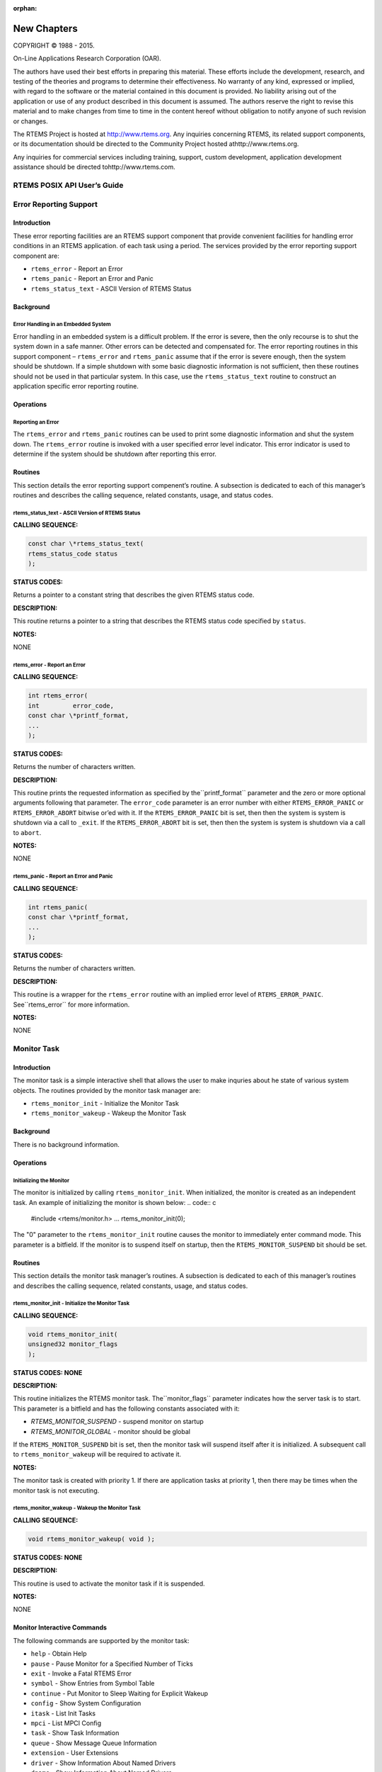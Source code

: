 :orphan:



.. COMMENT: %**end of header

.. COMMENT: COPYRIGHT (c) 1989-2013.

.. COMMENT: On-Line Applications Research Corporation (OAR).

.. COMMENT: All rights reserved.

.. COMMENT: Master file for the C User's Guide

.. COMMENT: Joel's Questions

.. COMMENT: 1.  Why does paragraphindent only impact makeinfo?

.. COMMENT: 2.  Why does paragraphindent show up in HTML?

.. COMMENT: COPYRIGHT (c) 1988-2002.

.. COMMENT: On-Line Applications Research Corporation (OAR).

.. COMMENT: All rights reserved.

.. COMMENT: The following determines which set of the tables and figures we will use.

.. COMMENT: We default to ASCII but if available TeX or HTML versions will

.. COMMENT: be used instead.

.. COMMENT: @clear use-html

.. COMMENT: @clear use-tex

.. COMMENT: The following variable says to use texinfo or html for the two column

.. COMMENT: texinfo tables.  For somethings the format does not look good in html.

.. COMMENT: With our adjustment to the left column in TeX, it nearly always looks

.. COMMENT: good printed.

.. COMMENT: Custom whitespace adjustments.  We could fiddle a bit more.

.. COMMENT: variable substitution info:

.. COMMENT: Note: At the moment we do not document the Ada interface but by building

.. COMMENT: in the infrastructure Florist support should be simple to add.

.. COMMENT: the language is @value{LANGUAGE}

.. COMMENT: NOTE:  don't use underscore in the name

.. COMMENT: Title Page Stuff

.. COMMENT: I don't really like having a short title page.  -joel

.. COMMENT: @shorttitlepage New Chapters

============
New Chapters
============

.. COMMENT: COPYRIGHT (c) 1988-2015.

.. COMMENT: On-Line Applications Research Corporation (OAR).

.. COMMENT: All rights reserved.

.. COMMENT: The following puts a space somewhere on an otherwise empty page so we

.. COMMENT: can force the copyright description onto a left hand page.

COPYRIGHT © 1988 - 2015.

On-Line Applications Research Corporation (OAR).

The authors have used their best efforts in preparing
this material.  These efforts include the development, research,
and testing of the theories and programs to determine their
effectiveness.  No warranty of any kind, expressed or implied,
with regard to the software or the material contained in this
document is provided.  No liability arising out of the
application or use of any product described in this document is
assumed.  The authors reserve the right to revise this material
and to make changes from time to time in the content hereof
without obligation to notify anyone of such revision or changes.

The RTEMS Project is hosted at http://www.rtems.org.  Any
inquiries concerning RTEMS, its related support components, or its
documentation should be directed to the Community Project hosted athttp://www.rtems.org.

Any inquiries for commercial services including training, support, custom
development, application development assistance should be directed tohttp://www.rtems.com.

.. COMMENT: This prevents a black box from being printed on "overflow" lines.

.. COMMENT: The alternative is to rework a sentence to avoid this problem.

RTEMS POSIX API User’s Guide
############################

.. COMMENT: COPYRIGHT (c) 1988-2002.

.. COMMENT: On-Line Applications Research Corporation (OAR).

.. COMMENT: All rights reserved.

Error Reporting Support
#######################

Introduction
============

These error reporting facilities are an RTEMS support
component that provide convenient facilities for handling
error conditions in an RTEMS application.
of each task using a period.  The services provided by the error
reporting support component are:

- ``rtems_error`` - Report an Error

- ``rtems_panic`` - Report an Error and Panic

- ``rtems_status_text`` - ASCII Version of RTEMS Status

Background
==========

Error Handling in an Embedded System
------------------------------------

Error handling in an embedded system is a difficult problem.  If the error
is severe, then the only recourse is to shut the system down in a safe
manner.  Other errors can be detected and compensated for.  The
error reporting routines in this support component – ``rtems_error``
and ``rtems_panic`` assume that if the error is severe enough,
then the system should be shutdown.  If a simple shutdown with
some basic diagnostic information is not sufficient, then
these routines should not be used in that particular system.  In this case,
use the ``rtems_status_text`` routine to construct an application
specific error reporting routine.

Operations
==========

Reporting an Error
------------------

The ``rtems_error`` and ``rtems_panic`` routines
can be used to print some diagnostic information and
shut the system down.  The ``rtems_error`` routine
is invoked with a user specified error level indicator.
This error indicator is used to determine if the system
should be shutdown after reporting this error.

Routines
========

This section details the error reporting support compenent’s routine.
A subsection is dedicated to each of this manager’s routines
and describes the calling sequence, related constants, usage,
and status codes.

rtems_status_text - ASCII Version of RTEMS Status
-------------------------------------------------

**CALLING SEQUENCE:**

.. code:: c

    const char \*rtems_status_text(
    rtems_status_code status
    );

**STATUS CODES:**

Returns a pointer to a constant string that describes the given
RTEMS status code.

**DESCRIPTION:**

This routine returns a pointer to a string that describes
the RTEMS status code specified by ``status``.

**NOTES:**

NONE

rtems_error - Report an Error
-----------------------------

**CALLING SEQUENCE:**

.. code:: c

    int rtems_error(
    int         error_code,
    const char \*printf_format,
    ...
    );

**STATUS CODES:**

Returns the number of characters written.

**DESCRIPTION:**

This routine prints the requested information as specified by the``printf_format`` parameter and the zero or more optional arguments
following that parameter.  The ``error_code`` parameter is an error
number with either ``RTEMS_ERROR_PANIC`` or ``RTEMS_ERROR_ABORT``
bitwise or’ed with it.  If the ``RTEMS_ERROR_PANIC`` bit is set, then
then the system is system is shutdown via a call to ``_exit``.
If the ``RTEMS_ERROR_ABORT`` bit is set, then
then the system is system is shutdown via a call to ``abort``.

**NOTES:**

NONE

rtems_panic - Report an Error and Panic
---------------------------------------

**CALLING SEQUENCE:**

.. code:: c

    int rtems_panic(
    const char \*printf_format,
    ...
    );

**STATUS CODES:**

Returns the number of characters written.

**DESCRIPTION:**

This routine is a wrapper for the ``rtems_error`` routine with
an implied error level of ``RTEMS_ERROR_PANIC``.  See``rtems_error`` for more information.

**NOTES:**

NONE

.. COMMENT: COPYRIGHT (c) 1988-2002.

.. COMMENT: On-Line Applications Research Corporation (OAR).

.. COMMENT: All rights reserved.

Monitor Task
############

Introduction
============

The monitor task is a simple interactive shell that allows the user to
make inquries about he state of various system objects.  The routines
provided by the monitor task manager are:

- ``rtems_monitor_init`` - Initialize the Monitor Task

- ``rtems_monitor_wakeup`` - Wakeup the Monitor Task

Background
==========

There is no background information.

Operations
==========

Initializing the Monitor
------------------------

The monitor is initialized by calling ``rtems_monitor_init``.  When
initialized, the monitor is created as an independent task.  An example
of initializing the monitor is shown below:
.. code:: c

    #include <rtems/monitor.h>
    ...
    rtems_monitor_init(0);

The "0" parameter to the ``rtems_monitor_init`` routine
causes the monitor to immediately enter command mode.
This parameter is a bitfield.  If the monitor is to suspend
itself on startup, then the ``RTEMS_MONITOR_SUSPEND`` bit
should be set.

Routines
========

This section details the monitor task manager’s routines.
A subsection is dedicated to each of this manager’s routines
and describes the calling sequence, related constants, usage,
and status codes.

rtems_monitor_init - Initialize the Monitor Task
------------------------------------------------

**CALLING SEQUENCE:**

.. code:: c

    void rtems_monitor_init(
    unsigned32 monitor_flags
    );

**STATUS CODES: NONE**

**DESCRIPTION:**

This routine initializes the RTEMS monitor task.  The``monitor_flags`` parameter indicates how the server
task is to start.  This parameter is a bitfield and
has the following constants associated with it:

- *RTEMS_MONITOR_SUSPEND* - suspend monitor on startup

- *RTEMS_MONITOR_GLOBAL* - monitor should be global

If the ``RTEMS_MONITOR_SUSPEND`` bit is set, then the
monitor task will suspend itself after it is initialized.
A subsequent call to ``rtems_monitor_wakeup`` will be required
to activate it.

**NOTES:**

The monitor task is created with priority 1.  If there are
application tasks at priority 1, then there may be times
when the monitor task is not executing.

rtems_monitor_wakeup - Wakeup the Monitor Task
----------------------------------------------

**CALLING SEQUENCE:**

.. code:: c

    void rtems_monitor_wakeup( void );

**STATUS CODES: NONE**

**DESCRIPTION:**

This routine is used to activate the monitor task if it is suspended.

**NOTES:**

NONE

Monitor Interactive Commands
============================

The following commands are supported by the monitor task:

- ``help`` - Obtain Help

- ``pause`` - Pause Monitor for a Specified Number of Ticks

- ``exit`` - Invoke a Fatal RTEMS Error

- ``symbol`` - Show Entries from Symbol Table

- ``continue`` - Put Monitor to Sleep Waiting for Explicit Wakeup

- ``config`` - Show System Configuration

- ``itask`` - List Init Tasks

- ``mpci`` - List MPCI Config

- ``task`` - Show Task Information

- ``queue`` - Show Message Queue Information

- ``extension`` - User Extensions

- ``driver`` - Show Information About Named Drivers

- ``dname`` - Show Information About Named Drivers

- ``object`` - Generic Object Information

- ``node`` - Specify Default Node for Commands That Take IDs

help - Obtain Help
------------------

The ``help`` command prints out the list of commands.  If invoked
with a command name as the first argument, detailed help information
on that command is printed.

pause - Pause Monitor for a Specified Number of Ticks
-----------------------------------------------------

The ``pause`` command cause the monitor task to suspend itself
for the specified number of ticks.  If this command is invoked with
no arguments, then the task is suspended for 1 clock tick.

exit - Invoke a Fatal RTEMS Error
---------------------------------

The ``exit`` command invokes ``rtems_error_occurred`` directive
with the specified error code.  If this command is invoked with
no arguments, then the ``rtems_error_occurred`` directive is
invoked with an arbitrary error code.

symbol - Show Entries from Symbol Table
---------------------------------------

The ``symbol`` command lists the specified entries in the symbol table.
If this command is invoked with no arguments, then all the
symbols in the symbol table are printed.

continue - Put Monitor to Sleep Waiting for Explicit Wakeup
-----------------------------------------------------------

The ``continue`` command suspends the monitor task with no timeout.

config - Show System Configuration
----------------------------------

The ``config`` command prints the system configuration.

itask - List Init Tasks
-----------------------

The ``itask`` command lists the tasks in the initialization tasks table.

mpci - List MPCI Config
-----------------------

The ``mpci`` command shows the MPCI configuration information

task - Show Task Information
----------------------------

The ``task`` command prints out information about one or more tasks in
the system.  If invoked with no arguments, then
information on all the tasks in the system is printed.

queue - Show Message Queue Information
--------------------------------------

The ``queue`` command prints out information about one or more
message queues in the system.  If invoked with no arguments, then
information on all the message queues in the system is printed.

extension - User Extensions
---------------------------

The ``extension`` command prints out information about the user
extensions.

driver - Show Information About Named Drivers
---------------------------------------------

The ``driver`` command prints information about the device driver table.

dname - Show Information About Named Drivers
--------------------------------------------

The ``dname`` command prints information about the named device drivers.

object - Generic Object Information
-----------------------------------

The ``object`` command prints information about RTEMS objects.

node - Specify Default Node for Commands That Take IDs
------------------------------------------------------

The ``node`` command sets the default node for commands that look
at object ID ranges.

Command and Variable Index
##########################

There are currently no Command and Variable Index entries.

.. COMMENT: @printindex fn

Concept Index
#############

There are currently no Concept Index entries.

.. COMMENT: @printindex cp 
